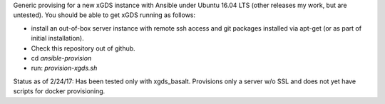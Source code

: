 .. __BEGIN_LICENSE__
..  Copyright (c) 2015, United States Government, as represented by the
..  Administrator of the National Aeronautics and Space Administration.
..  All rights reserved.
.. 
..  The xGDS platform is licensed under the Apache License, Version 2.0
..  (the "License"); you may not use this file except in compliance with the License.
..  You may obtain a copy of the License at
..  http://www.apache.org/licenses/LICENSE-2.0.
.. 
..  Unless required by applicable law or agreed to in writing, software distributed
..  under the License is distributed on an "AS IS" BASIS, WITHOUT WARRANTIES OR
..  CONDITIONS OF ANY KIND, either express or implied. See the License for the
..  specific language governing permissions and limitations under the License.
.. __END_LICENSE__

Generic provising for a new xGDS instance with Ansible under Ubuntu 16.04 LTS (other releases my work, but are untested).  You should be able to get xGDS running as follows:

- install an out-of-box server instance with remote ssh access and git packages installed via apt-get (or as part of initial installation).

- Check this repository out of github.

- cd *ansible-provision*

- run: *provision-xgds.sh*

Status as of 2/24/17: Has been tested only with xgds_basalt.  Provisions only a server w/o SSL and does not yet have scripts for docker provisioning.
